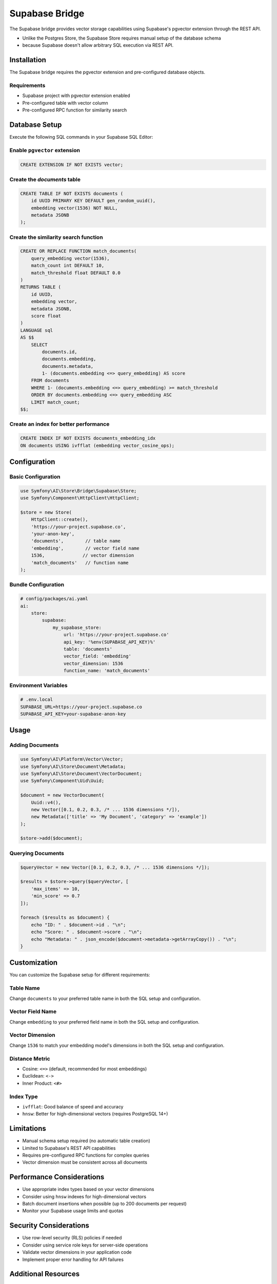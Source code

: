 Supabase Bridge
===============

The Supabase bridge provides vector storage capabilities using Supabase's pgvector extension through the REST API.

.. note::

* Unlike the Postgres Store, the Supabase Store requires manual setup of the database schema
* because Supabase doesn't allow arbitrary SQL execution via REST API.

Installation
------------

The Supabase bridge requires the pgvector extension and pre-configured database objects.

Requirements
~~~~~~~~~~~~

* Supabase project with pgvector extension enabled
* Pre-configured table with vector column
* Pre-configured RPC function for similarity search

Database Setup
--------------

Execute the following SQL commands in your Supabase SQL Editor:

Enable ``pgvector`` extension
~~~~~~~~~~~~~~~~~~~~~~~~~~~~~

.. code-block:: sql

    CREATE EXTENSION IF NOT EXISTS vector;

Create the `documents` table
~~~~~~~~~~~~~~~~~~~~~~~~~~~~

.. code-block:: sql

    CREATE TABLE IF NOT EXISTS documents (
        id UUID PRIMARY KEY DEFAULT gen_random_uuid(),
        embedding vector(1536) NOT NULL,
        metadata JSONB
    );

Create the similarity search function
~~~~~~~~~~~~~~~~~~~~~~~~~~~~~~~~~~~~~

.. code-block:: sql

    CREATE OR REPLACE FUNCTION match_documents(
        query_embedding vector(1536),
        match_count int DEFAULT 10,
        match_threshold float DEFAULT 0.0
    )
    RETURNS TABLE (
        id UUID,
        embedding vector,
        metadata JSONB,
        score float
    )
    LANGUAGE sql
    AS $$
        SELECT
            documents.id,
            documents.embedding,
            documents.metadata,
            1- (documents.embedding <=> query_embedding) AS score
        FROM documents
        WHERE 1- (documents.embedding <=> query_embedding) >= match_threshold
        ORDER BY documents.embedding <=> query_embedding ASC
        LIMIT match_count;
    $$;

Create an index for better performance
~~~~~~~~~~~~~~~~~~~~~~~~~~~~~~~~~~~~~~

.. code-block:: sql

    CREATE INDEX IF NOT EXISTS documents_embedding_idx
    ON documents USING ivfflat (embedding vector_cosine_ops);

Configuration
-------------

Basic Configuration
~~~~~~~~~~~~~~~~~~~

.. code-block:: php

    use Symfony\AI\Store\Bridge\Supabase\Store;
    use Symfony\Component\HttpClient\HttpClient;

    $store = new Store(
        HttpClient::create(),
        'https://your-project.supabase.co',
        'your-anon-key',
        'documents',        // table name
        'embedding',        // vector field name
        1536,              // vector dimension
        'match_documents'   // function name
    );

Bundle Configuration
~~~~~~~~~~~~~~~~~~~~

.. code-block:: yaml

    # config/packages/ai.yaml
    ai:
        store:
            supabase:
                my_supabase_store:
                    url: 'https://your-project.supabase.co'
                    api_key: '%env(SUPABASE_API_KEY)%'
                    table: 'documents'
                    vector_field: 'embedding'
                    vector_dimension: 1536
                    function_name: 'match_documents'

Environment Variables
~~~~~~~~~~~~~~~~~~~~~

.. code-block:: bash

    # .env.local
    SUPABASE_URL=https://your-project.supabase.co
    SUPABASE_API_KEY=your-supabase-anon-key

Usage
-----

Adding Documents
~~~~~~~~~~~~~~~~

.. code-block:: php

    use Symfony\AI\Platform\Vector\Vector;
    use Symfony\AI\Store\Document\Metadata;
    use Symfony\AI\Store\Document\VectorDocument;
    use Symfony\Component\Uid\Uuid;

    $document = new VectorDocument(
        Uuid::v4(),
        new Vector([0.1, 0.2, 0.3, /* ... 1536 dimensions */]),
        new Metadata(['title' => 'My Document', 'category' => 'example'])
    );

    $store->add($document);

Querying Documents
~~~~~~~~~~~~~~~~~~

.. code-block:: php

    $queryVector = new Vector([0.1, 0.2, 0.3, /* ... 1536 dimensions */]);

    $results = $store->query($queryVector, [
        'max_items' => 10,
        'min_score' => 0.7
    ]);

    foreach ($results as $document) {
        echo "ID: " . $document->id . "\n";
        echo "Score: " . $document->score . "\n";
        echo "Metadata: " . json_encode($document->metadata->getArrayCopy()) . "\n";
    }

Customization
-------------

You can customize the Supabase setup for different requirements:

Table Name
~~~~~~~~~~

Change ``documents`` to your preferred table name in both the SQL setup and configuration.

Vector Field Name
~~~~~~~~~~~~~~~~~

Change ``embedding`` to your preferred field name in both the SQL setup and configuration.

Vector Dimension
~~~~~~~~~~~~~~~~

Change ``1536`` to match your embedding model's dimensions in both the SQL setup and configuration.

Distance Metric
~~~~~~~~~~~~~~~

* Cosine: ``<=>`` (default, recommended for most embeddings)
* Euclidean: ``<->``
* Inner Product: ``<#>``

Index Type
~~~~~~~~~~

* ``ivfflat``: Good balance of speed and accuracy
* ``hnsw``: Better for high-dimensional vectors (requires PostgreSQL 14+)

Limitations
-----------

* Manual schema setup required (no automatic table creation)
* Limited to Supabase's REST API capabilities
* Requires pre-configured RPC functions for complex queries
* Vector dimension must be consistent across all documents

Performance Considerations
--------------------------

* Use appropriate index types based on your vector dimensions
* Consider using ``hnsw`` indexes for high-dimensional vectors
* Batch document insertions when possible (up to 200 documents per request)
* Monitor your Supabase usage limits and quotas

Security Considerations
-----------------------

* Use row-level security (RLS) policies if needed
* Consider using service role keys for server-side operations
* Validate vector dimensions in your application code
* Implement proper error handling for API failures

Additional Resources
--------------------

* [Supabase Vector Documentation](https://supabase.com/docs/guides/ai/vector-columns)
* [pgvector Documentation](https://github.com/pgvector/pgvector)
* [Symfony AI Store Documentation](../../../README.md)
